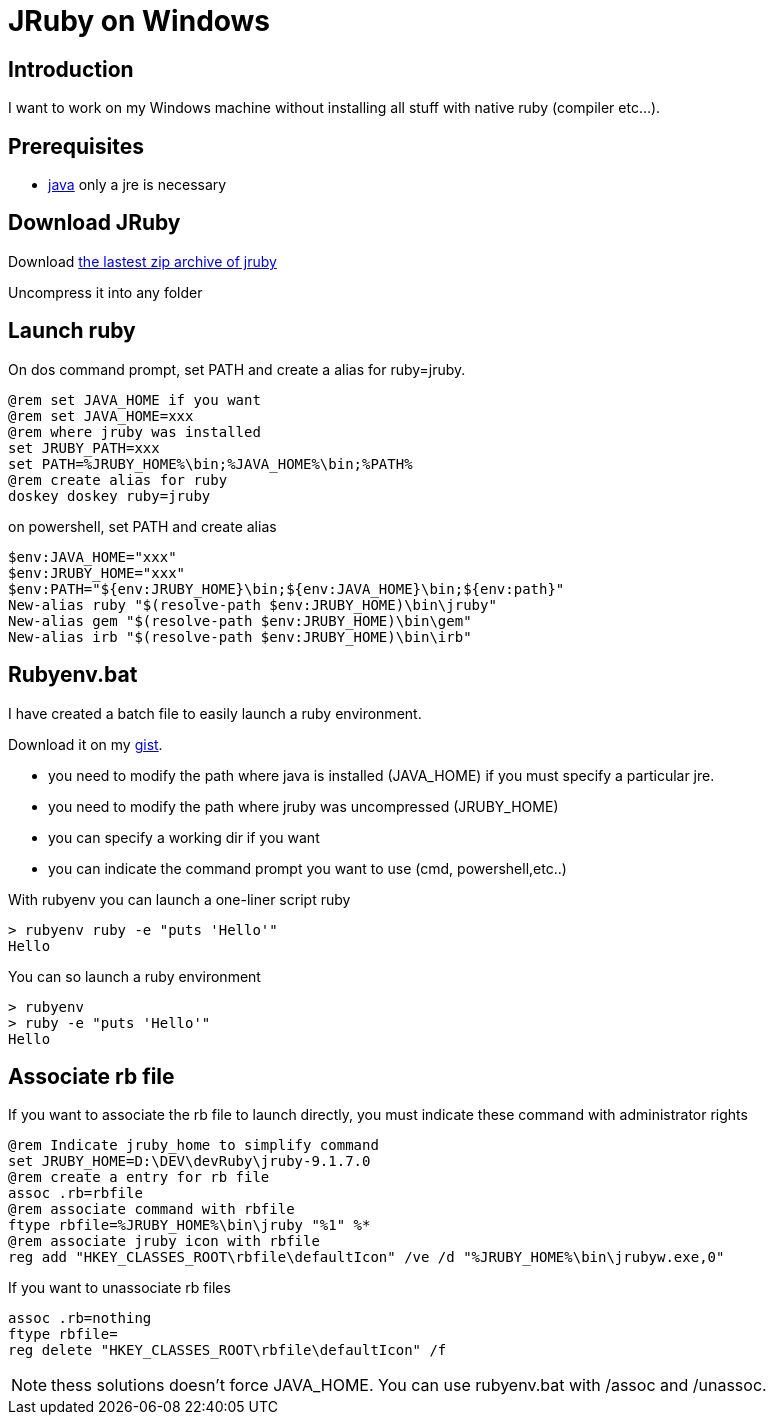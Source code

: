 = JRuby on Windows
:published_at: 2017-XX-XX
:hp-tags: jruby, windows
:hp-alt-title: Using JRuby on Windows

== Introduction

I want to work on my Windows machine without installing all stuff with native ruby (compiler etc...).

== Prerequisites

* https://www.java.com/fr/[java] only a jre is necessary

== Download JRuby

Download http://jruby.org/download[the lastest zip archive of jruby]

Uncompress it into any folder

== Launch ruby

On dos command prompt, set PATH and create a alias for ruby=jruby.
[source,dos]
@rem set JAVA_HOME if you want
@rem set JAVA_HOME=xxx
@rem where jruby was installed
set JRUBY_PATH=xxx
set PATH=%JRUBY_HOME%\bin;%JAVA_HOME%\bin;%PATH%
@rem create alias for ruby
doskey doskey ruby=jruby

on powershell, set PATH and create alias
[source,powershell]
$env:JAVA_HOME="xxx"
$env:JRUBY_HOME="xxx"
$env:PATH="${env:JRUBY_HOME}\bin;${env:JAVA_HOME}\bin;${env:path}"
New-alias ruby "$(resolve-path $env:JRUBY_HOME)\bin\jruby"
New-alias gem "$(resolve-path $env:JRUBY_HOME)\bin\gem"
New-alias irb "$(resolve-path $env:JRUBY_HOME)\bin\irb"

== Rubyenv.bat

I have created a batch file to easily launch a ruby environment.

Download it on my 
https://gist.githubusercontent.com/nnn-dev/637fb908da5ffd11be0302ab7b885d7f/raw/rubyenv.bat[gist].

* you need to modify the path where java is installed (JAVA_HOME) if you must specify a particular jre.
* you need to modify the path where jruby was uncompressed (JRUBY_HOME)
* you can specify a working dir if you want
* you can indicate the command prompt you want to use (cmd, powershell,etc..)

With +rubyenv+ you can launch a one-liner script ruby

[source,dos]
> rubyenv ruby -e "puts 'Hello'"
Hello

You can so launch a ruby environment

[source,dos]
> rubyenv
> ruby -e "puts 'Hello'"
Hello

== Associate rb file

If you want to associate the rb file to launch directly, you must indicate these command with administrator rights

[source,dos]
@rem Indicate jruby_home to simplify command
set JRUBY_HOME=D:\DEV\devRuby\jruby-9.1.7.0
@rem create a entry for rb file
assoc .rb=rbfile
@rem associate command with rbfile
ftype rbfile=%JRUBY_HOME%\bin\jruby "%1" %*
@rem associate jruby icon with rbfile
reg add "HKEY_CLASSES_ROOT\rbfile\defaultIcon" /ve /d "%JRUBY_HOME%\bin\jrubyw.exe,0"

If you want to unassociate rb files

[source,dos]
assoc .rb=nothing
ftype rbfile=
reg delete "HKEY_CLASSES_ROOT\rbfile\defaultIcon" /f

NOTE: thess solutions doesn't force JAVA_HOME. You can use +rubyenv.bat+ with +/assoc+ and +/unassoc+.


